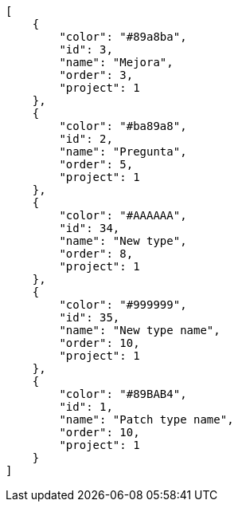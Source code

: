 [source,json]
----
[
    {
        "color": "#89a8ba",
        "id": 3,
        "name": "Mejora",
        "order": 3,
        "project": 1
    },
    {
        "color": "#ba89a8",
        "id": 2,
        "name": "Pregunta",
        "order": 5,
        "project": 1
    },
    {
        "color": "#AAAAAA",
        "id": 34,
        "name": "New type",
        "order": 8,
        "project": 1
    },
    {
        "color": "#999999",
        "id": 35,
        "name": "New type name",
        "order": 10,
        "project": 1
    },
    {
        "color": "#89BAB4",
        "id": 1,
        "name": "Patch type name",
        "order": 10,
        "project": 1
    }
]
----
